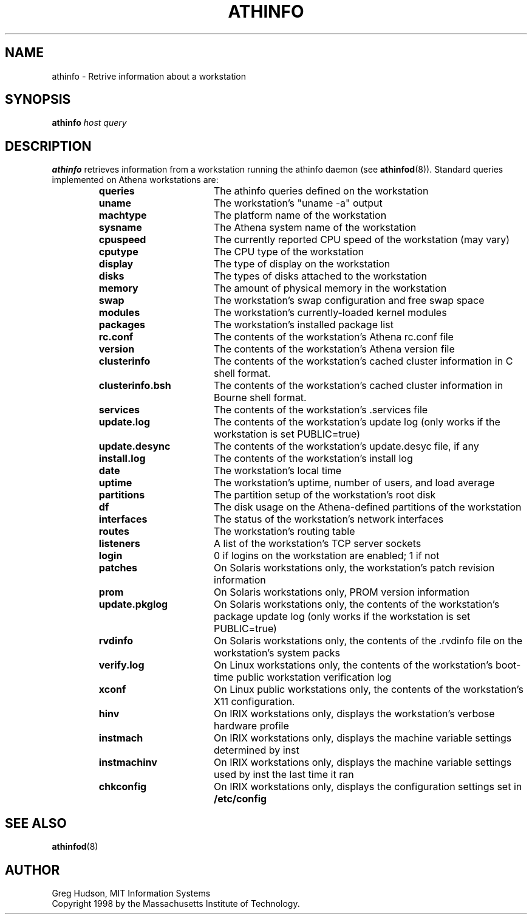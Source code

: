 .\" $Id: athinfo.1,v 1.5 2006-05-22 18:20:35 amb Exp $
.\"
.\" Copyright 1998 by the Massachusetts Institute of Technology.
.\"
.\" Permission to use, copy, modify, and distribute this
.\" software and its documentation for any purpose and without
.\" fee is hereby granted, provided that the above copyright
.\" notice appear in all copies and that both that copyright
.\" notice and this permission notice appear in supporting
.\" documentation, and that the name of M.I.T. not be used in
.\" advertising or publicity pertaining to distribution of the
.\" software without specific, written prior permission.
.\" M.I.T. makes no representations about the suitability of
.\" this software for any purpose.  It is provided "as is"
.\" without express or implied warranty.
.TH ATHINFO 1 "3 Nov 1998"
.SH NAME
athinfo \- Retrive information about a workstation
.SH SYNOPSIS
.B athinfo \fIhost\fP \fIquery\fP
.SH DESCRIPTION
.B athinfo
retrieves information from a workstation running the athinfo daemon
(see
.BR athinfod (8)).
Standard queries implemented on Athena workstations are:
.RS
.TP 17
.B queries
The athinfo queries defined on the workstation
.TP 17
.B uname
The workstation's "uname -a" output
.TP 17
.B machtype
The platform name of the workstation
.TP 17
.B sysname
The Athena system name of the workstation
.TP 17
.B cpuspeed
The currently reported CPU speed of the workstation (may vary)
.TP 17
.B cputype
The CPU type of the workstation
.TP 17
.B display
The type of display on the workstation
.TP 17
.B disks
The types of disks attached to the workstation
.TP 17
.B memory
The amount of physical memory in the workstation
.TP 17
.B swap
The workstation's swap configuration and free swap space
.TP 17
.B modules
The workstation's currently-loaded kernel modules
.TP 17
.B packages
The workstation's installed package list
.TP 17
.B rc.conf
The contents of the workstation's Athena rc.conf file
.TP 17
.B version
The contents of the workstation's Athena version file
.TP 17
.B clusterinfo
The contents of the workstation's cached cluster information in C
shell format.
.TP 17
.B clusterinfo.bsh
The contents of the workstation's cached cluster information in Bourne
shell format.
.TP 17
.B services
The contents of the workstation's .services file
.TP 17
.B update.log
The contents of the workstation's update log (only works if the
workstation is set PUBLIC=true)
.TP 17
.B update.desync
The contents of the workstation's update.desyc file, if any
.TP 17
.B install.log
The contents of the workstation's install log
.TP 17
.B date
The workstation's local time
.TP 17
.B uptime
The workstation's uptime, number of users, and load average
.TP 17
.B partitions
The partition setup of the workstation's root disk
.TP 17
.B df
The disk usage on the Athena-defined partitions of the workstation
.TP 17
.B interfaces
The status of the workstation's network interfaces
.TP 17
.B routes
The workstation's routing table
.TP 17
.B listeners
A list of the workstation's TCP server sockets
.TP 17
.B login
0 if logins on the workstation are enabled; 1 if not
.TP 17
.B patches
On Solaris workstations only, the workstation's patch revision information
.TP 17
.B prom
On Solaris workstations only, PROM version information
.TP 17
.B update.pkglog
On Solaris workstations only, the contents of the workstation's package
update log (only works if the workstation is set PUBLIC=true)
.TP 17
.B rvdinfo
On Solaris workstations only, the contents of the .rvdinfo file on the
workstation's system packs
.TP 17
.B verify.log
On Linux workstations only, the contents of the workstation's boot-time
public workstation verification log
.TP 17
.B xconf
On Linux public workstations only, the contents of the workstation's X11
configuration.
.TP 17
.B hinv
On IRIX workstations only, displays the workstation's verbose hardware
profile
.TP 17
.B instmach
On IRIX workstations only, displays the machine variable settings
determined by inst
.TP 17
.B instmachinv
On IRIX workstations only, displays the machine variable settings used
by inst the last time it ran
.TP 17
.B chkconfig
On IRIX workstations only, displays the configuration settings set in
.BR /etc/config
.RE
.SH "SEE ALSO"
.BR athinfod (8)
.SH AUTHOR
Greg Hudson, MIT Information Systems
.br
Copyright 1998 by the Massachusetts Institute of Technology.
